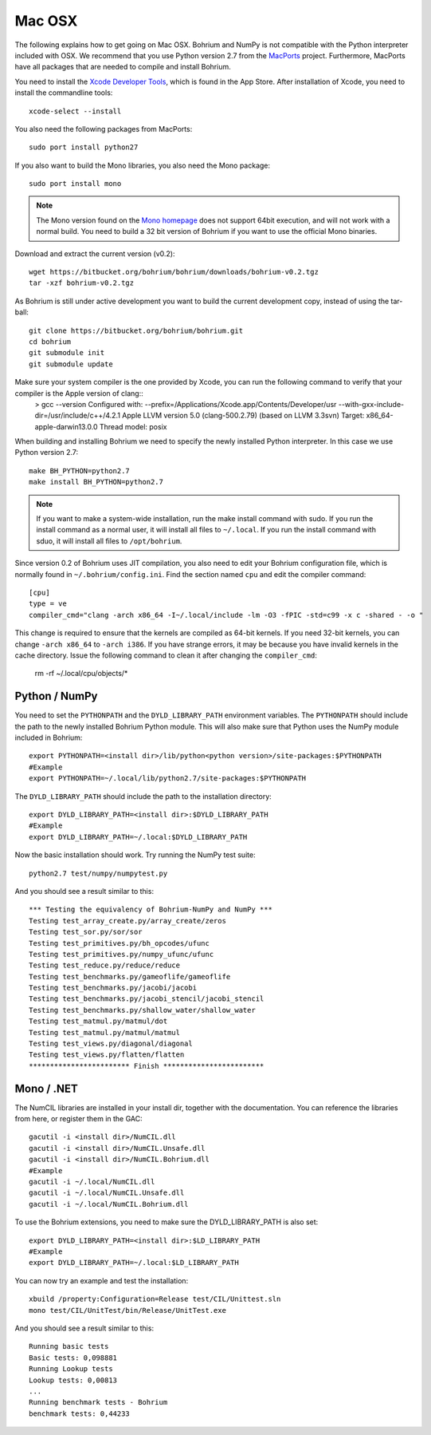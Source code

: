 Mac OSX
-------

The following explains how to get going on Mac OSX. Bohrium and NumPy is not compatible with the Python interpreter included with OSX. We recommend that you use Python version 2.7 from the `MacPorts <http://www.macports.org>`_ project. Furthermore, MacPorts have all packages that are needed to compile and install Bohrium.

You need to install the `Xcode Developer Tools <https://developer.apple.com/xcode/>`_, which is found in the App Store.
After installation of Xcode, you need to install the commandline tools::

  xcode-select --install

You also need the following packages from MacPorts::

  sudo port install python27

If you also want to build the Mono libraries, you also need the Mono package::

  sudo port install mono

.. note:: The Mono version found on the `Mono homepage <http://www.mono-project.com/Main_Page>`_ does not support 64bit execution, and will not work with a normal build. You need to build a 32 bit version of Bohrium if you want to use the official Mono binaries.

Download and extract the current version (v0.2)::

  wget https://bitbucket.org/bohrium/bohrium/downloads/bohrium-v0.2.tgz
  tar -xzf bohrium-v0.2.tgz

As Bohrium is still under active development you want to build the current development copy, instead of using the tar-ball::

  git clone https://bitbucket.org/bohrium/bohrium.git
  cd bohrium
  git submodule init
  git submodule update

Make sure your system compiler is the one provided by Xcode, you can run the following command to verify that your compiler is the Apple version of clang::
  > gcc --version
  Configured with: --prefix=/Applications/Xcode.app/Contents/Developer/usr --with-gxx-include-dir=/usr/include/c++/4.2.1
  Apple LLVM version 5.0 (clang-500.2.79) (based on LLVM 3.3svn)
  Target: x86_64-apple-darwin13.0.0
  Thread model: posix

When building and installing Bohrium we need to specify the newly installed Python interpreter. In this case we use Python version 2.7::

  make BH_PYTHON=python2.7
  make install BH_PYTHON=python2.7

.. note:: If you want to make a system-wide installation, run the make install command with sudo.
          If you run the install command as a normal user, it will install all files to ``~/.local``.
          If you run the install command with sduo, it will install all files to ``/opt/bohrium``.

Since version 0.2 of Bohrium uses JIT compilation, you also need to edit your Bohrium configuration file, which is normally found in ``~/.bohrium/config.ini``. Find the section named ``cpu`` and edit the compiler command::

  [cpu]
  type = ve
  compiler_cmd="clang -arch x86_64 -I~/.local/include -lm -O3 -fPIC -std=c99 -x c -shared - -o "

This change is required to ensure that the kernels are compiled as 64-bit kernels. If you need 32-bit kernels, you can change  ``-arch x86_64`` to ``-arch i386``. If you have strange errors, it may be because you have invalid kernels in the cache directory. Issue the following command to clean it after changing the ``compiler_cmd``:

  rm -rf ~/.local/cpu/objects/*


Python / NumPy
~~~~~~~~~~~~~~
You need to set the ``PYTHONPATH`` and the ``DYLD_LIBRARY_PATH`` environment variables.
The ``PYTHONPATH`` should include the path to the newly installed Bohrium Python module. This will also make sure that Python uses the NumPy module included in Bohrium::

  export PYTHONPATH=<install dir>/lib/python<python version>/site-packages:$PYTHONPATH
  #Example
  export PYTHONPATH=~/.local/lib/python2.7/site-packages:$PYTHONPATH

The ``DYLD_LIBRARY_PATH`` should include the path to the installation directory::

  export DYLD_LIBRARY_PATH=<install dir>:$DYLD_LIBRARY_PATH
  #Example
  export DYLD_LIBRARY_PATH=~/.local:$DYLD_LIBRARY_PATH

Now the basic installation should work. Try running the NumPy test suite::

  python2.7 test/numpy/numpytest.py

And you should see a result similar to this::

    *** Testing the equivalency of Bohrium-NumPy and NumPy ***
    Testing test_array_create.py/array_create/zeros
    Testing test_sor.py/sor/sor
    Testing test_primitives.py/bh_opcodes/ufunc
    Testing test_primitives.py/numpy_ufunc/ufunc
    Testing test_reduce.py/reduce/reduce
    Testing test_benchmarks.py/gameoflife/gameoflife
    Testing test_benchmarks.py/jacobi/jacobi
    Testing test_benchmarks.py/jacobi_stencil/jacobi_stencil
    Testing test_benchmarks.py/shallow_water/shallow_water
    Testing test_matmul.py/matmul/dot
    Testing test_matmul.py/matmul/matmul
    Testing test_views.py/diagonal/diagonal
    Testing test_views.py/flatten/flatten
    ************************ Finish ************************

Mono / .NET
~~~~~~~~~~~
The NumCIL libraries are installed in your install dir, together with the documentation. You can reference the libraries from here, or register them in the GAC::

   gacutil -i <install dir>/NumCIL.dll
   gacutil -i <install dir>/NumCIL.Unsafe.dll
   gacutil -i <install dir>/NumCIL.Bohrium.dll
   #Example
   gacutil -i ~/.local/NumCIL.dll
   gacutil -i ~/.local/NumCIL.Unsafe.dll
   gacutil -i ~/.local/NumCIL.Bohrium.dll

To use the Bohrium extensions, you need to make sure the DYLD_LIBRARY_PATH is also set::

  export DYLD_LIBRARY_PATH=<install dir>:$LD_LIBRARY_PATH
  #Example
  export DYLD_LIBRARY_PATH=~/.local:$LD_LIBRARY_PATH

You can now try an example and test the installation::

  xbuild /property:Configuration=Release test/CIL/Unittest.sln
  mono test/CIL/UnitTest/bin/Release/UnitTest.exe

And you should see a result similar to this::

   Running basic tests
   Basic tests: 0,098881
   Running Lookup tests
   Lookup tests: 0,00813
   ...
   Running benchmark tests - Bohrium
   benchmark tests: 0,44233

